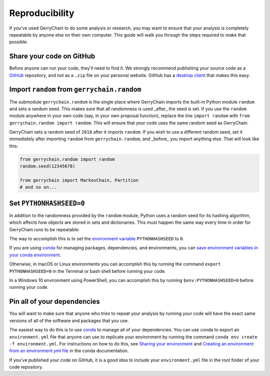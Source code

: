 ===============
Reproducibility
===============

If you've used GerryChain to do some analysis or research, you may want to ensure that your analysis is
completely repeatable by anyone else on their own computer. This guide will walk you through the steps
required to make that possible.


Share your code on GitHub
------------------------

Before anyone can run your code, they'll need to find it. We strongly recommend publishing your source code
as a `GitHub`_ repository, and not as a ``.zip`` file on your personal website. GitHub has a
`desktop client`_ that makes this easy.

.. _`GitHub`: https://github.com/
.. _`desktop client`: https://desktop.github.com/


Import ``random`` from ``gerrychain.random``
--------------------------------------------

The submodule ``gerrychain.random`` is the single place where GerryChain imports the built-in Python
module ``random`` and sets a random seed. This makes sure that all randomness is used _after_ the seed
is set. If you use the ``random`` module anywhere in your own code (say, in your own proposal function),
replace the line ``import random`` with ``from gerrychain.random import random``. This will ensure
that your code uses the same random seed as GerryChain.

GerryChain sets a random seed of ``2018`` after it imports ``random``. If you wish to use a different
random seed, set it immediately after importing ``random`` from ``gerrychain.random``, and _before_ you
import anything else. That will look like this:


.. code-block:: python

    from gerrychain.random import random
    random.seed(12345678)

    from gerrychain import MarkovChain, Partition
    # and so on...


Set ``PYTHONHASHSEED=0``
------------------------

In addition to the randomness provided by the ``random`` module, Python uses a random
seed for its hashing algorithm, which affects how objects are stored in sets and dictionaries.
This must happen the same way every time in order for GerryChain runs to be repeatable.

The way to accomplish this is to set the `environment variable`_ ``PYTHONHASHSEED`` to ``0``.

If you are using conda_ for managing packages, dependencies, and environments, you can
`save environment variables in your conda environment`_.

Otherwise, in macOS or Linux environments you can accomplish this by running the command ``export PYTHONHASHSEED=0``
in the Terminal or bash shell before running your code.

In a Windows 10 environment using PowerShell, you can accomplish this by running ``$env:PYTHONHASHSEED=0``
before running your code.


.. _`environment variable`: https://en.wikipedia.org/wiki/Environment_variable
.. _conda: https://conda.io/en/master/
.. _`save environment variables in your conda environment`: https://conda.io/projects/conda/en/latest/user-guide/tasks/manage-environments.html#saving-environment-variables


Pin all of your dependencies
----------------------------

You will want to make sure that anyone who tries to repeat your analysis by
running your code will have the exact same versions of all of the software and packages
that you use.

The easiest way to do this is to use `conda`_ to manage all of your dependencies.
You can use conda to export an ``environment.yml`` file that anyone can use to replicate your
environment by running the command ``conda env create -f environment.yml``. For instructions on
how to do this, see `Sharing your environment`_ and `Creating an environment from an environment.yml file`_
in the conda documentation.

If you've published your code on GitHub, it is a good idea to include your ``environment.yml``
file in the root folder of your code repository.

.. _`Sharing your environment`: https://conda.io/projects/conda/en/latest/user-guide/tasks/manage-environments.html#sharing-an-environment
.. _`Creating an environment from an environment.yml file`: https://conda.io/projects/conda/en/latest/user-guide/tasks/manage-environments.html#creating-an-environment-from-an-environment-yml-file